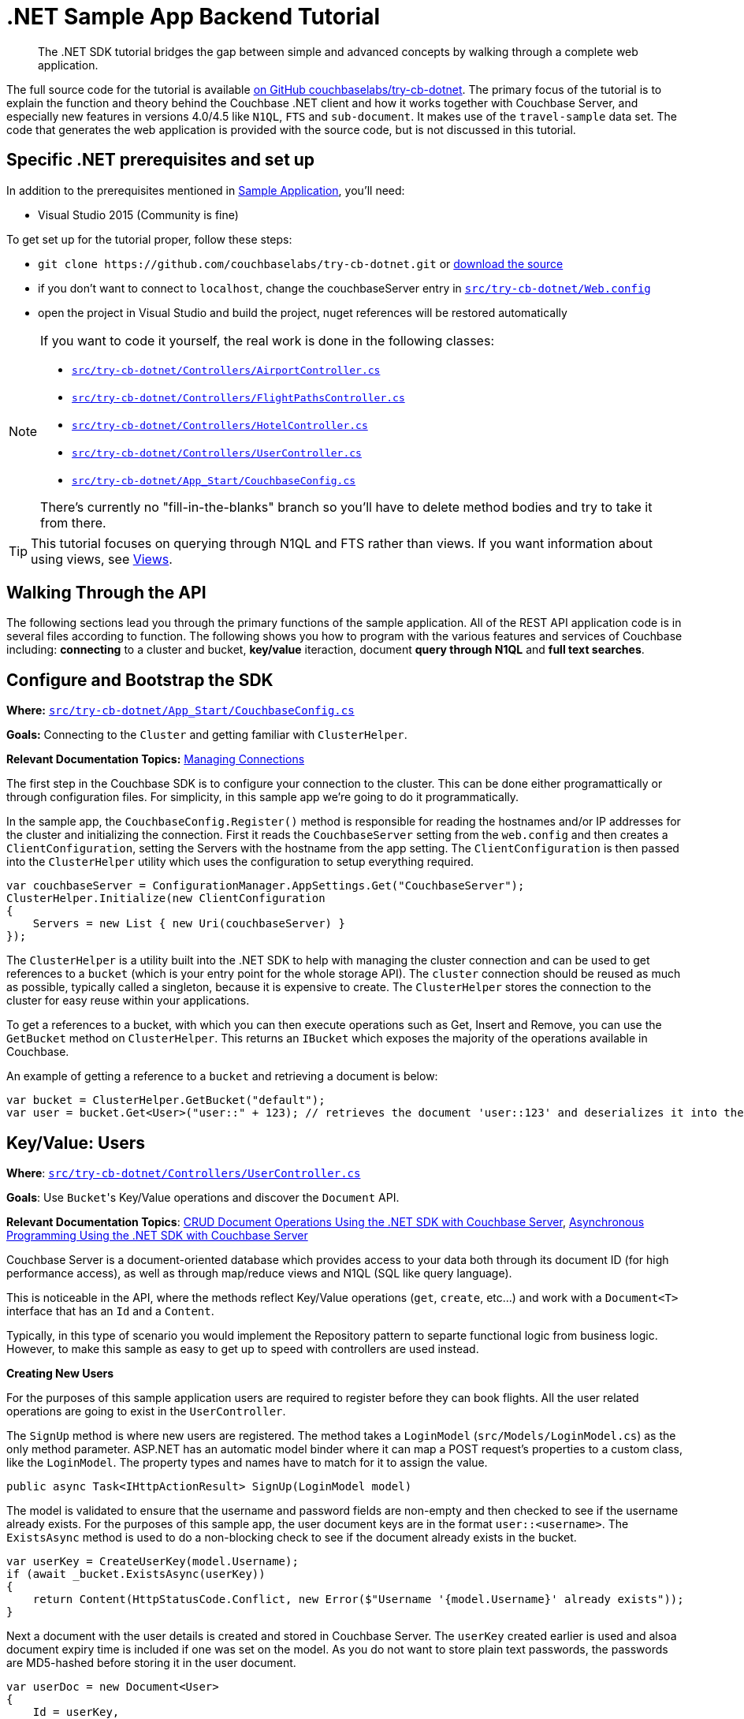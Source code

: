 = .NET Sample App Backend Tutorial
:navtitle: Sample App Backend
:page-aliases: tutorial4

[abstract]
The .NET SDK tutorial bridges the gap between simple and advanced concepts by walking through a complete web application.

The full source code for the tutorial is available https://github.com/couchbaselabs/try-cb-dotnet/[on GitHub couchbaselabs/try-cb-dotnet^].
The primary focus of the tutorial is to explain the function and theory behind the Couchbase .NET client and how it works together with Couchbase Server, and especially new features in versions 4.0/4.5 like `N1QL`, `FTS` and `sub-document`.
It makes use of the `travel-sample` data set.
The code that generates the web application is provided with the source code, but is not discussed in this tutorial.

== Specific .NET prerequisites and set up

In addition to the prerequisites mentioned in xref:sample-application.adoc[Sample Application], you'll need:

* Visual Studio 2015 (Community is fine)

To get set up for the tutorial proper, follow these steps:

* `+git clone https://github.com/couchbaselabs/try-cb-dotnet.git+` or https://github.com/couchbaselabs/try-cb-dotnet/releases/tag/v2.0.0[download the source^]
* if you don't want to connect to `localhost`, change the couchbaseServer entry in https://github.com/couchbaselabs/try-cb-dotnet/blob/master/src/try-cb-dotnet/Web.config[`src/try-cb-dotnet/Web.config`^]
* open the project in Visual Studio and build the project, nuget references will be restored automatically

[NOTE]
====
If you want to code it yourself, the real work is done in the following classes:

* https://github.com/couchbaselabs/try-cb-dotnet/blob/master/src/try-cb-dotnet/Controllers/AirportController.cs[`src/try-cb-dotnet/Controllers/AirportController.cs`^]
* https://github.com/couchbaselabs/try-cb-dotnet/blob/master/src/try-cb-dotnet/Controllers/FlightPathsController.cs[`src/try-cb-dotnet/Controllers/FlightPathsController.cs`^]
* https://github.com/couchbaselabs/try-cb-dotnet/blob/master/src/try-cb-dotnet/Controllers/HotelController.cs[`src/try-cb-dotnet/Controllers/HotelController.cs`^]
* https://github.com/couchbaselabs/try-cb-dotnet/blob/master/src/try-cb-dotnet/Controllers/UserController.cs[`src/try-cb-dotnet/Controllers/UserController.cs`^]
* https://github.com/couchbaselabs/try-cb-dotnet/blob/master/src/try-cb-dotnet/App_Start/CouchbaseConfig.cs[`src/try-cb-dotnet/App_Start/CouchbaseConfig.cs`^]

There's currently no "fill-in-the-blanks" branch so you'll have to delete method bodies and try to take it from there.
====

TIP: This tutorial focuses on querying through N1QL and FTS rather than views.
If you want information about using views, see xref:6.0@server:learn:views/views-intro.adoc[Views].

== Walking Through the API

The following sections lead you through the primary functions of the sample application.
All of the REST API application code is in several files according to function.
The following shows you how to program with the various features and services of Couchbase including: *connecting* to a cluster and bucket, *key/value* iteraction, document *query through N1QL* and *full text searches*.

== Configure and Bootstrap the SDK

*Where:* https://github.com/couchbaselabs/try-cb-dotnet/blob/master/src/try-cb-dotnet/App_Start/CouchbaseConfig.cs[`src/try-cb-dotnet/App_Start/CouchbaseConfig.cs`^]

*Goals:* Connecting to the `Cluster` and getting familiar with `ClusterHelper`.

*Relevant Documentation Topics:* xref:managing-connections.adoc[Managing Connections]

The first step in the Couchbase SDK is to configure your connection to the cluster.
This can be done either programattically or through configuration files.
For simplicity, in this sample app we're going to do it programmatically.

In the sample app, the `CouchbaseConfig.Register()` method is responsible for reading the hostnames and/or IP addresses for the cluster and initializing the connection.
First it reads the `CouchbaseServer` setting from the `web.config` and then creates a `ClientConfiguration`, setting the Servers with the hostname from the app setting.
The `ClientConfiguration` is then passed into the `ClusterHelper` utility which uses the configuration to setup everything required.

[source,csharp]
----
var couchbaseServer = ConfigurationManager.AppSettings.Get("CouchbaseServer");
ClusterHelper.Initialize(new ClientConfiguration
{
    Servers = new List { new Uri(couchbaseServer) }
});
----

The `ClusterHelper` is a utility built into the .NET SDK to help with managing the cluster connection and can be used to get references to a `bucket` (which is your entry point for the whole storage API).
The `cluster` connection should be reused as much as possible, typically called a singleton, because it is expensive to create.
The `ClusterHelper` stores the connection to the cluster for easy reuse within your applications.

To get a references to a bucket, with which you can then execute operations such as Get, Insert and Remove, you can use the `GetBucket` method on `ClusterHelper`.
This returns an `IBucket` which exposes the majority of the operations available in Couchbase.

An example of getting a reference to a `bucket` and retrieving a document is below:

[source,csharp]
----
var bucket = ClusterHelper.GetBucket("default");
var user = bucket.Get<User>("user::" + 123); // retrieves the document 'user::123' and deserializes it into the application User class
----

== Key/Value: Users

*Where*: https://github.com/couchbaselabs/try-cb-dotnet/blob/master/src/try-cb-dotnet/Controllers/UserController.cs[`src/try-cb-dotnet/Controllers/UserController.cs`^]

*Goals*: Use [.code]``Bucket``'s Key/Value operations and discover the `Document` API.

*Relevant Documentation Topics*: xref:document-operations.adoc[CRUD Document Operations Using the .NET SDK with Couchbase Server], xref:async-programming.adoc[Asynchronous Programming Using the .NET SDK with Couchbase Server]

Couchbase Server is a document-oriented database which provides access to your data both through its document ID (for high performance access), as well as through map/reduce views and N1QL (SQL like query language).

This is noticeable in the API, where the methods reflect Key/Value operations (`get`, `create`, etc\...) and work with a `Document<T>` interface that has an `Id` and a `Content`.

Typically, in this type of scenario you would implement the Repository pattern to separte functional logic from business logic.
However, to make this sample as easy to get up to speed with controllers are used instead.

*Creating New Users*

For the purposes of this sample application users are required to register before they can book flights.
All the user related operations are going to exist in the `UserController`.

The `SignUp` method is where new users are registered.
The method takes a `LoginModel` (`src/Models/LoginModel.cs`) as the only method parameter.
ASP.NET has an automatic model binder where it can map a POST request's properties to a custom class, like the `LoginModel`.
The property types and names have to match for it to assign the value.

[source,csharp]
----
public async Task<IHttpActionResult> SignUp(LoginModel model)
----

The model is validated to ensure that the username and password fields are non-empty and then checked to see if the username already exists.
For the purposes of this sample app, the user document keys are in the format `user::<username>`.
The `ExistsAsync` method is used to do a non-blocking check to see if the document already exists in the bucket.

[source,csharp]
----
var userKey = CreateUserKey(model.Username);
if (await _bucket.ExistsAsync(userKey))
{
    return Content(HttpStatusCode.Conflict, new Error($"Username '{model.Username}' already exists"));
}
----

Next a document with the user details is created and stored in Couchbase Server.
The `userKey` created earlier is used and alsoa document expiry time is included if one was set on the model.
As you do not want to store plain text passwords, the passwords are MD5-hashed before storing it in the user document.

[source,csharp]
----
var userDoc = new Document<User>
{
    Id = userKey,
    Content = new User
    {
        Username = model.Username,
        Password = CalcuateMd5Hash(model.Password)
    },
    Expiry = model.Expiry
};

var result = await _bucket.InsertAsync(userDoc);
----

The non-blocking `InsertAsync` method is used to ensure that a thread waiting for the response from Couchbase Server is not blocked.
Once the code receives the response, it continues where it left off.

The last thing to do is to create a security token for the browser, so that the front end knows that additional requests are for a valid user.
For this a JWT (JSON Web Token) is used, which includes the username in a list of claims and is then encrypted with a secret key.
The secret is stored in the `Web.Config`.

[source,csharp]
----
var data = new
{
    token = BuildToken(model.Username)
};
var context = $"Created user with ID '{userKey}' in bucket '{_bucket.Name}' that expires in {userDoc.Expiry}ms";
return Content(HttpStatusCode.Accepted, new Result(data, context));
----

The response content has two parts, the first is the JWT and the second part is a narration string which is something the frontend app understands and will display in a console.
The narration enables the users of the application to get an idea of what is going on on the server side while browsing the app.
It is similar to a log, but sent to the frontend.

*Loging in Signed up Users*

The `Login` method enables users who have already signed up to sign in and use the application.
The `Login` method signature looks like this:

[source,csharp]
----
public async Task<IHttpActionResult> Login(LoginModel model)
----

The `LoginModel` includes `Username` and `Password` properties that can be used to find the user document and verify the passwords.

First the user document must be retrieved and the password checked to ensure that it matches with the model.
The user document key needs to be built using the model's username property, the document is then retrieved from Couchbase Server.

[source,csharp]
----
var userKey = CreateUserKey(model.Username);
var userDocument = await _bucket.GetDocumentAsync<User>(userKey);
----

Now the application has a user document, it can check the passwords match.
Remember the password was hashed in the document for added security so the model's password will also have to be hashed before they are compared.

[source,csharp]
----
var user = userDocument.Content;
if (user.Password != CalcuateMd5Hash(model.Password))
{
    return Content(HttpStatusCode.Unauthorized, new Error("Invalid username and/or password"));
}
----

All that is left to do is create the security token like was done for the `SignUp` method and return it.
A narration to go in the response content is also created for the frontend app to report on.

[source,csharp]
----
var data = new
{
    token = BuildToken(user.Username)
};
var context = $"User {model.Username} logged in successfully";
return Content(HttpStatusCode.OK, new Result(data, context));
----

*Getting a User's Stored Flights*

A way to retrieve the flights that a user has booked is required for the application.
The `GetFlightsForUser` method does this.

[source,csharp]
----
public async Task<IHttpActionResult> GetFlightsForUser(string username)
----

This is going to be the first time that the application checks for a valid security token; it has only generated these so far.
The security token is fairly simple and only includes the username of the user, but that is enough for this sample application.
To verify the token the `authentication` header needs to be fetched and then decrypted.
If this fails for any reason, the application returns either a 401 (Unauthorized) or a 403 (Forbidden) response.

[source,csharp]
----
var authHeaderValue = GetAuthHeaderValue(Request.Headers);
if (string.IsNullOrEmpty(authHeaderValue))
{
    return Content(HttpStatusCode.Unauthorized, string.Empty);
}
if (!VerifyToken(authHeaderValue, username))
{
    return Content(HttpStatusCode.Forbidden, string.Empty);
}
----

The username is passed in as one of the method parameters, so it can be used to create the user document key and get the document from Couchbase Server.

[source,csharp]
----
var userKey = CreateUserKey(username);
var userDocument = await _bucket.GetDocumentAsync<User>(userKey);
----

The final thing to do is return the list of flights for the user with some narration for the frontend application to record.

[source,csharp]
----
var data = userDocument.Content.Flights;
var context = $"Retrieved flights for user {username}.";
return Content(HttpStatusCode.OK, new Result(data, context));
----

== N1QL: Flight Paths

*Where*: https://github.com/couchbaselabs/try-cb-dotnet/blob/master/src/try-cb-dotnet/Controllers/FlightsController.cs[`src/try-cb-dotnet/Controllers/FlightsController.cs`^]

*Goals*: Use N1QL to perform `SELECT` on Couchbase.

*Relevant Documentation Topics*: xref:n1ql-queries-with-sdk.adoc[N1QL Queries Using the .NET SDK with Couchbase Server].

In the SDK, there is a `query` method that accepts all variants of querying with Couchbase (views, spatial/geo views, N1QL and FTS).
For N1QL, the `IQueryRequest` is expected.
This allows to wrap a N1QL `Statement`, use positional parameters and provide query tuning (eg Timeout).

TIP: N1QL is a super-set of SQL, so if you're familiar with SQL you'll feel at ease.

This controller has one method, `GetFlights`, which provides flight routes between two airports.
It uses a N1QL query to get them.
The method has three parameters; `from`, `to` and `leave` (string for departure date).
The first thing the application does is validate the parameters, returning a 500 (InternalServerError) if it's not.

[source,csharp]
----
if (string.IsNullOrEmpty(from) || string.IsNullOrEmpty(to))
{
    return Content(HttpStatusCode.InternalServerError, new Error("Missing or invalid from and/or to airports"));
}

DateTime leaveDate;
if (!DateTime.TryParse(leave, out leaveDate))
{
    return Content(HttpStatusCode.InternalServerError, new Error("Missing or invalid leave date"));
}

var dayOfWeek = (int) leaveDate.DayOfWeek + 1; // Get weekday number; Sun (0) to Sat (7)
----

Next the `from` and `to` parameters are used to get the airport FAA code along with its geo-location latitude and longitude.

[source,csharp]
----
var airportQuery = new QueryRequest()
    .Statement("SELECT faa AS fromAirport, geo.lat, geo.lon " +
        "FROM `travel-sample` " +
        "WHERE airportname = $1 " +
        "UNION " +
        "SELECT faa AS toAirport, geo.lat, geo.lon " +
        "FROM `travel-sample` " +
        "WHERE airportname = $2;")
    .AddPositionalParameter(from, to);
var airportQueryResult = await _bucket.QueryAsync<dynamic>(airportQuery);
----

After doing some checks to ensure there are results from both airport codes, the application then does some Geo-location calculations to find the distance between the two airports and the estimated travel time.
The distance and travel time are then used when calculating ticket prices.

[source,csharp]
----
var fromCoordinate = new GeoCoordinate((double) fromAirport.lat, (double) fromAirport.lon);
var toCoordinate = new GeoCoordinate((double) toAirport.lat, (double) toAirport.lon);
var distance = fromCoordinate.GetDistanceTo(toCoordinate);
var flightTime = Math.Round(distance/AverageFlightSpeed, 2);
----

Next, all flights between the the two airports have to be retrieved.

[source,csharp]
----
var flightQuery = new QueryRequest()
    .Statement("SELECT a.name, s.flight, s.utc, r.sourceairport, r.destinationairport, r.equipment " +
        "FROM `travel-sample` AS r " +
        "UNNEST r.schedule AS s " +
        "JOIN `travel-sample` AS a ON KEYS r.airlineid " +
        "WHERE r.sourceairport = $1 " +
        "AND r.destinationairport = $2 " +
        "AND s.day = $3 " +
        "ORDER BY a.name ASC;")
    .AddPositionalParameter((string) fromAirport.fromAirport, (string) toAirport.toAirport, dayOfWeek);
queries.Add(flightQuery.GetOriginalStatement());
----

TIP: Yes, you read that right, N1QL can do joins (on a single bucket or on several).
It works as long as the "foreign key" described by `ON KEYS` clause can be mapped to a document's key in the joined bucket.

A specificity of N1QL that is seen in the second statement is `UNNEST`.
It extracts a sub-JSON and puts it at the same root level as the bucket (so its possible to do joins on each element in this sub-JSON as if they were entries in a left-hand side bucket).

The application now has all flights between the `from` and `to` airports but there are not any prices any prices.
These are then calculated.

[source,csharp]
----
var flights = flightQueryResult.Rows;
foreach (var flight in flights)
{
    flight.FlightTime = flightTime;
    flight.Price = _random.Next(2000);
}
----

== LINQ: Airports

*Where*: https://github.com/couchbaselabs/try-cb-dotnet/blob/master/src/try-cb-dotnet/Controllers/AirportController.cs[`src/try-cb-dotnet/Controllers/AirportController.cs`^]

*Goals*: Use the LINQ provider to build N1QL queries to retrieve Airport details.

LINQ is a standardised way of constructing queries over a data storage engine, such as in-memory collections, SQL and even NoSQL like Couchbase.
It's a very simple yet powerful tool that enables developers to write complicated queries programatically.

In this Controller the application is trying to find the aiport name, given some additional information about the airport.
It uses the LINQ provider to build the queries.

The first query looks for an airport using its FAA code.

[source,csharp]
----
airports = _context.Query<Airport>()
    .Where(x => x.Faa == search.ToUpper())
    .Select(x => x.Airportname);
"SELECT airportname FROM `travel-sample` WHERE type = 'airport' AND faa = '{search.ToUpper()}'"
----

The second query looks for an airport using its ICAO code.

[source,csharp]
----
airports = _context.Query<Airport>()
    .Where(x => x.Icao == search.ToUpper())
    .Select(x => x.Airportname);
"SELECT airportname FROM `travel-sample` WHERE type = 'airport' AND icao = '{search.ToUpper()}'"
----

The third query looks for an airport using its name.

[source,csharp]
----
airports = _context.Query<Airport>()
    .Where(x => x.Airportname.Contains(search))
    .Select(x => x.Airportname);
"SELECT airportname FROM `travel-sample` WHERE type = 'airport' AND airportname LIKE '%{search}%'"
----

Once one of the above queries has been executed, the result then needs to be returned to the frontend application along with a narration of the query that was executed.

[source,csharp]
----
var data = airports.Select(airportname => new {airportname});
return Content(HttpStatusCode.OK, new Result(data, query));
----

== Indexing the Data: N1QL & GSI

*Where*: https://github.com/couchbaselabs/try-cb-dotnet/blob/master/src/try-cb-dotnet/App_Start/CouchbaseConfig.cs[`src/try-cb-dotnet/App_Start/CouchbaseConfig.cs`^]

Index management is a bit more advanced (and is already done when loading the sample), so now that you've learned about N1QL, you can have a look.
For N1QL to work, you must first ensure that at least a `Primary Index` has been created.
For that you can use the DSL from the `BucketManager` class:

*Goals*: Use the Index DSL to make sure data is indexed ready for N1QL to query it.

[source,csharp]
----
bucketManager.CreateN1qlPrimaryIndex(false); // create primary index, and don't defer building it
----

The fluent API will guide you with the available options, you just have to declare that you want to `CreateN1qlPrimaryIndex()`.

You can also create secondary indexes on specific fields of the JSON, for better performance:

[source,csharp]
----
bucketManager.CreateN1qlIndex("index_name", false, "name", "address", etc);
----

In this case, give a name to your index, specify if the index is to be deferred for building then an array of property names to index.

== Full Text Search: Finding Hotels

*Where*: https://github.com/couchbaselabs/try-cb-dotnet/blob/master/src/try-cb-dotnet/Controllers/HotelController.cs[`src/try-cb-dotnet/Controllers/HotelController.cs`^]

*Goals*: Use FTS to search for matching Hotels.
Use subdoc API to fetch the relevant data for each hit.

*Relevant Documentation Topics*: xref:full-text-searching-with-sdk.adoc[Full Text Search (FTS) Using the .NET SDK with Couchbase Server], xref:subdocument-operations.adoc[Sub-Document Operations].

In this service, hotels are searched for using more fuzzy criterias, like the content of the address or the description of an hotel.
This is done using Full Text Search (FTS).
When some results match the specified criteria, only the relevant data for each result to be displayed in the UI is fetched using the subdocument API.

Let's have a look at the `FindHotel` method.
It accepts two parameters, `location` and `description`, which are the two possible refining criterias for an hotel search.

[source,csharp]
----
public HttpResponseMessage FindHotel(string description = null, string location = null)
----

A `ConjunctionQuery` allows you to combine multiple FTS queries into one, in a logical AND fashion.
This query includes an exact match criteria that restricts it to the `hotel` data type (as reflected in the `type` field of the JSON document).

[source,csharp]
----
var query = new ConjunctionQuery(
    new TermQuery("hotel").Field("type")
);
----

If the user provided a location keyword, a second component is added to the FTS query that will look for that keyword in several address-related fields of the document.
That is done in an OR fashion, using a `Disjunction` query:

[source,csharp]
----
if (!string.IsNullOrEmpty(location) && location != "*")
{
    query.And(new DisjunctionQuery(
        new PhraseQuery(location).Field("address"),
        new PhraseQuery(location).Field("city"),
        new PhraseQuery(location).Field("state"),
        new PhraseQuery(location).Field("country")
    ));
}
----

Similarly, if a description keyword was provided by the user, the freeform text is inspected of the `description` field and `name` field of the document:

[source,csharp]
----
if (!string.IsNullOrEmpty(description) && description != "*")
{
    query.And(new DisjunctionQuery(
        new PhraseQuery(description).Field("name"),
        new PhraseQuery(description).Field("description")
    ));
}
----

The `matchPhrase` FTS query can contain several words and will search for variations of the words (eg.
including plural forms or words with the same root).

The compound FTS query is now ready to be executed.
A `SearchQuery` object is built out of it, which also determines which FTS index to use ("hotel") and allows you to set various parameters (like a limit of maximum 100 hits to return).
The query is logged (and kept for narration) then executed, returning an `ISearchQueryResult` object:

[source,csharp]
----
var search = new SearchQuery();
search.Index = "hotel";
search.Query = query;
search.Limit(100);
----

The FTS results are then iterated over, and the document corresponding to each result is fetched.
In actuality, only the parts of the document that will be displayed in the UI are required.
This is where the sub-document API comes in.

The sub-document API allows you to fetch or mutate only a set of paths inside a JSON document, without having to send the whole document back and forth.
This can save network bandwidth if the document is large and the parts that we're interested in are small.
So here the results of the FTS search are iterated over and appropriate subdoc calls are triggered:

[source,csharp]
----
var result = _bucket.Query(search);
foreach (var row in result)
{
    var fragment = _bucket.LookupIn<Hotel>(row.Id)
    .Get("name")
        .Get("description")
        .Get("address")
        .Get("city")
        .Get("state")
        .Get("country")
        .Execute();
----

Each FTS result is represented as an `ISearchQueryRow` which exposes the document's `Id`.
The sub-document API can then be used to fetch data (`bucket.LookupIn<T>(documentId)`) and specify what parts are wanted: name, description, address, city, state and country.
The application then `Execute()` the sub-document query.
In the rest of the code, the address-related fields are aggregated together and the data obtained is returned.

Now the results are obtained, the application can build up the `Hotel` objects and return them along with the FTS query narration.

[source,csharp]
----
    hotels.Add(new
    {
        name = fragment.Value.Name,
        description = fragment.Value.Description,
        address = fragment.Value.GetFullAddress()
    });
}

return Request.CreateResponse(new Result(hotels, queryJson));
----
